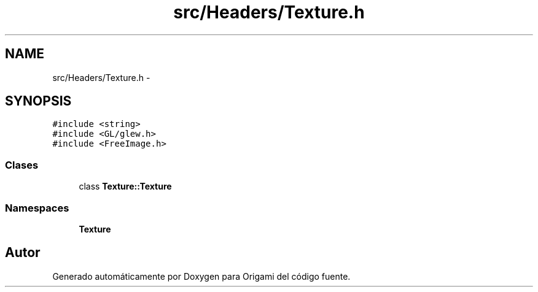 .TH "src/Headers/Texture.h" 3 "Martes, 26 de Mayo de 2015" "Origami" \" -*- nroff -*-
.ad l
.nh
.SH NAME
src/Headers/Texture.h \- 
.SH SYNOPSIS
.br
.PP
\fC#include <string>\fP
.br
\fC#include <GL/glew\&.h>\fP
.br
\fC#include <FreeImage\&.h>\fP
.br

.SS "Clases"

.in +1c
.ti -1c
.RI "class \fBTexture::Texture\fP"
.br
.in -1c
.SS "Namespaces"

.in +1c
.ti -1c
.RI "\fBTexture\fP"
.br
.in -1c
.SH "Autor"
.PP 
Generado automáticamente por Doxygen para Origami del código fuente\&.
